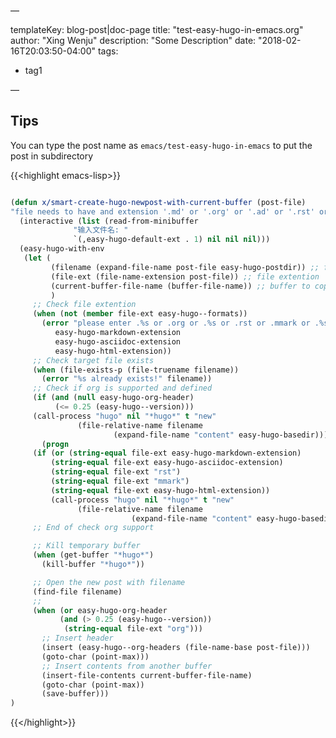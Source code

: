 ---

templateKey: blog-post|doc-page
title: "test-easy-hugo-in-emacs.org"
author: "Xing Wenju"
description: "Some Description"
date: "2018-02-16T20:03:50-04:00"
tags:
 - tag1
---

** Tips

You can type the post name as =emacs/test-easy-hugo-in-emacs= to put the post in subdirectory

{{<highlight emacs-lisp>}}

#+srcname: easy-hugo-newpost
#+begin_src emacs-lisp

(defun x/smart-create-hugo-newpost-with-current-buffer (post-file)
"file needs to have and extension '.md' or '.org' or '.ad' or '.rst' or '.mmark' or '.html'."
  (interactive (list (read-from-minibuffer
		      "输入文件名: "
		      `(,easy-hugo-default-ext . 1) nil nil nil)))
  (easy-hugo-with-env
   (let (
         (filename (expand-file-name post-file easy-hugo-postdir)) ;; file to create
         (file-ext (file-name-extension post-file)) ;; file extention
         (current-buffer-file-name (buffer-file-name)) ;; buffer to copy content
         )
     ;; Check file extention
     (when (not (member file-ext easy-hugo--formats))
       (error "please enter .%s or .org or .%s or .rst or .mmark or .%s file name"
	      easy-hugo-markdown-extension
	      easy-hugo-asciidoc-extension
	      easy-hugo-html-extension))
     ;; Check target file exists
     (when (file-exists-p (file-truename filename))
       (error "%s already exists!" filename))
     ;; Check if org is supported and defined
     (if (and (null easy-hugo-org-header)
	      (<= 0.25 (easy-hugo--version)))
	 (call-process "hugo" nil "*hugo*" t "new"
		       (file-relative-name filename
					   (expand-file-name "content" easy-hugo-basedir)))
       (progn
	 (if (or (string-equal file-ext easy-hugo-markdown-extension)
		 (string-equal file-ext easy-hugo-asciidoc-extension)
		 (string-equal file-ext "rst")
		 (string-equal file-ext "mmark")
		 (string-equal file-ext easy-hugo-html-extension))
	     (call-process "hugo" nil "*hugo*" t "new"
			   (file-relative-name filename
					       (expand-file-name "content" easy-hugo-basedir))))))
     ;; End of check org support

     ;; Kill temporary buffer
     (when (get-buffer "*hugo*")
       (kill-buffer "*hugo*"))

     ;; Open the new post with filename
     (find-file filename)
     ;;
     (when (or easy-hugo-org-header
	       (and (> 0.25 (easy-hugo--version))
		    (string-equal file-ext "org")))
       ;; Insert header
       (insert (easy-hugo--org-headers (file-name-base post-file)))
       (goto-char (point-max)))
       ;; Insert contents from another buffer
       (insert-file-contents current-buffer-file-name)
       (goto-char (point-max))
       (save-buffer)))
)
#+end_src

{{</highlight>}}
